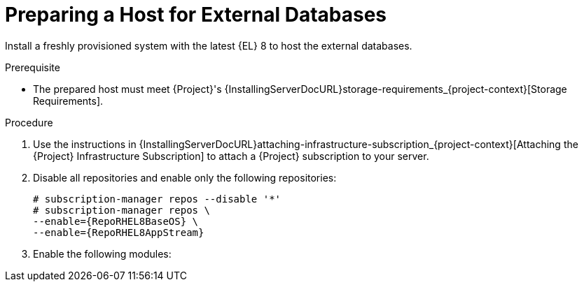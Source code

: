 [id="preparing-a-host-for-external-databases_{context}"]
= Preparing a Host for External Databases

Install a freshly provisioned system with the latest {EL} 8 to host the external databases.

ifdef::satellite[]
Subscriptions for {RHEL} do not provide the correct service level agreement for using {Project} with external databases.
You must also attach a {Project} subscription to the base operating system that you want to use for the external databases.
endif::[]

.Prerequisite
* The prepared host must meet {Project}'s {InstallingServerDocURL}storage-requirements_{project-context}[Storage Requirements].

.Procedure
ifndef::orcharhino[]
. Use the instructions in {InstallingServerDocURL}attaching-infrastructure-subscription_{project-context}[Attaching the {Project} Infrastructure Subscription] to attach a {Project} subscription to your server.
. Disable all repositories and enable only the following repositories:
+
[options="nowrap" subs="+quotes,attributes"]
----
# subscription-manager repos --disable '*'
# subscription-manager repos \
ifdef::satellite[]
--enable={RepoRHEL8ServerSatelliteServerProductVersion} \
endif::[]
--enable={RepoRHEL8BaseOS} \
--enable={RepoRHEL8AppStream}
----
ifdef::katello[]
+
. Install the `katello-repos-latest.rpm` package
+
[options="nowrap" subs="+quotes,attributes"]
----
# dnf localinstall https://yum.theforeman.org/releases/{ProjectVersion}/el8/x86_64/foreman-release.rpm
# dnf localinstall https://yum.theforeman.org/katello/{KatelloVersion}/katello/el8/x86_64/katello-repos-latest.rpm
----
endif::[]
+
. Enable the following modules:
+
[options="nowrap" subs="+quotes,attributes"]
----
ifdef::satellite[]
# dnf module enable satellite:el8
endif::[]
ifdef::katello[]
# dnf module enable katello:el8
endif::[]
----
endif::[]
ifdef::orcharhino[]
. Ensure the prepared host has the same content available as your {ProjectServer}.
endif::[]
